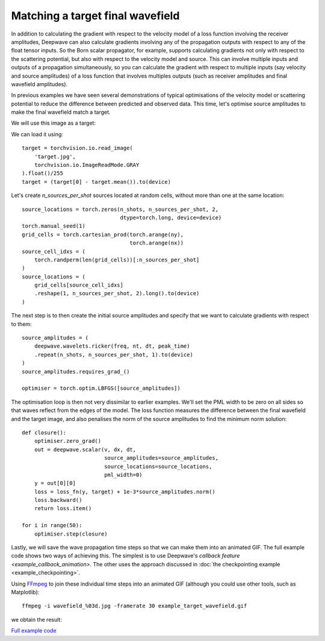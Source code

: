 Matching a target final wavefield
=================================

In addition to calculating the gradient with respect to the velocity model of a loss function involving the receiver amplitudes, Deepwave can also calculate gradients involving any of the propagation outputs with respect to any of the float tensor inputs. So the Born scalar propagator, for example, supports calculating gradients not only with respect to the scattering potential, but also with respect to the velocity model and source. This can involve multiple inputs and outputs of a propagation simultaneously, so you can calculate the gradient with respect to multiple inputs (say velocity and source amplitudes) of a loss function that involves multiples outputs (such as receiver amplitudes and final wavefield amplitudes).

In previous examples we have seen several demonstrations of typical optimisations of the velocity model or scattering potential to reduce the difference between predicted and observed data. This time, let's optimise source amplitudes to make the final wavefield match a target.

We will use this image as a target:

.. image:: target.jpg

We can load it using::

    target = torchvision.io.read_image(
        'target.jpg',
        torchvision.io.ImageReadMode.GRAY
    ).float()/255
    target = (target[0] - target.mean()).to(device)

Let's create `n_sources_per_shot` sources located at random cells, without more than one at the same location::

    source_locations = torch.zeros(n_shots, n_sources_per_shot, 2,
                                   dtype=torch.long, device=device)
    torch.manual_seed(1)
    grid_cells = torch.cartesian_prod(torch.arange(ny),
                                      torch.arange(nx))
    source_cell_idxs = (
        torch.randperm(len(grid_cells))[:n_sources_per_shot]
    )
    source_locations = (
        grid_cells[source_cell_idxs]
        .reshape(1, n_sources_per_shot, 2).long().to(device)
    )

The next step is to then create the initial source amplitudes and specify that we want to calculate gradients with respect to them::

    source_amplitudes = (
        deepwave.wavelets.ricker(freq, nt, dt, peak_time)
        .repeat(n_shots, n_sources_per_shot, 1).to(device)
    )
    source_amplitudes.requires_grad_()

    optimiser = torch.optim.LBFGS([source_amplitudes])

The optimisation loop is then not very dissimilar to earlier examples. We'll set the PML width to be zero on all sides so that waves reflect from the edges of the model. The loss function measures the difference between the final wavefield and the target image, and also penalises the norm of the source amplitudes to find the minimum norm solution::

    def closure():
        optimiser.zero_grad()
        out = deepwave.scalar(v, dx, dt,
                              source_amplitudes=source_amplitudes,
                              source_locations=source_locations,
                              pml_width=0)
        y = out[0][0]
        loss = loss_fn(y, target) + 1e-3*source_amplitudes.norm()
        loss.backward()
        return loss.item()

    for i in range(50):
        optimiser.step(closure)

Lastly, we will save the wave propagation time steps so that we can make them into an animated GIF. The full example code shows two ways of achieving this. The simplest is to use Deepwave's `callback feature <example_callback_animation>`. The other uses the approach discussed in :doc:`the checkpointing example <example_checkpointing>`.

Using `FFmpeg <https://ffmpeg.org>`_ to join these individual time steps into an animated GIF (although you could use other tools, such as Matplotlib)::

    ffmpeg -i wavefield_%03d.jpg -framerate 30 example_target_wavefield.gif

we obtain the result:

.. image:: example_target_wavefield.gif

`Full example code <https://github.com/ar4/deepwave/blob/master/docs/example_target_wavefield.py>`_
